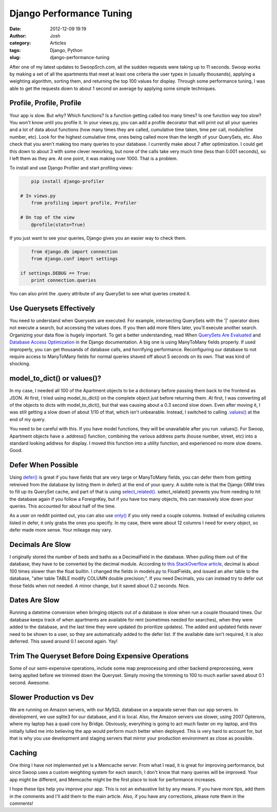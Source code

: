 Django Performance Tuning
#########################
:date: 2012-12-09 19:19
:author: Josh
:category: Articles
:tags: Django, Python
:slug: django-performance-tuning

After one of my latest updates to SwoopSrch.com, all the sudden
requests were taking up to 11 seconds. Swoop works by making a set of
all the apartments that meet at least one criteria the user types in
(usually thousands), applying a weighting algorithm, sorting them, and
returning the top 100 values for display. Through some performance
tuning, I was able to get the requests down to about 1 second on average
by applying some simple techniques.

Profile, Profile, Profile
~~~~~~~~~~~~~~~~~~~~~~~~~

Your app is slow. But why? Which functions? Is a function getting called
too many times? Is one function way too slow? You won't know until you
profile it. In your views.py, you can add a profile decorator that will
print out all your queries and a lot of data about functions (how many
times they are called, cumulative time taken, time per call, module/line
number, etc). Look for the highest cumulative time, ones being called
more than the length of your QuerySets, etc. Also check that you aren't
making too many queries to your database. I currently make about 7 after
optimization. I could get this down to about 3 with some clever
reworking, but none of the calls take very much time (less than 0.001
seconds), so I left them as they are. At one point, it was making over
1000. That is a problem.

To install and use Django Profiler and start profiling views:

.. code-block:: python

	pip install django-profiler

    # In views.py
	from profiling import profile, Profiler

    # On top of the view
	@profile(stats=True)
	

If you just want to see your queries, Django gives you an easier way to
check them.

.. code-block:: python

	from django.db import connection
	from django.conf import settings

    if settings.DEBUG == True:
        print connection.queries
	

You can also print the .query attribute of any QuerySet to see what
queries created it.

Use Querysets Effectively
~~~~~~~~~~~~~~~~~~~~~~~~~

You need to understand when Querysets are executed. For example,
intersecting QuerySets with the '\|' operator does not execute a search,
but accessing the values does. If you then add more filters later,
you'll execute another search. Organizing your data flow is hugely
important. To get a better understanding, read When `QuerySets Are
Evaluated`_ and `Database Access Optimization`_ in the Django
documentation. A big one is using ManyToMany fields properly. If used
improperly, you can get thousands of database calls, and horrifying
performance. Reconfiguring our database to not require access to
ManyToMany fields for normal queries shaved off about 5 seconds on its
own. That was kind of shocking.

model\_to\_dict() or values()?
~~~~~~~~~~~~~~~~~~~~~~~~~~~~~~

In my case, I needed all 100 of the Apartment objects to be a dictionary
before passing them back to the frontend as JSON. At first, I tried
using model\_to\_dict() on the complete object just before returning
them. At first, I was converting all of the objects to dicts with
model\_to\_dict(), but that was causing about a 0.3 second slow down.
Even after moving it, I was still getting a slow down of about 1/10 of
that, which isn't unbearable. Instead, I switched to calling
`.values()`_ at the end of my query.

You need to be careful with this. If you have model functions, they will
be unavailable after you run .values(). For Swoop, Apartment objects
have a .address() function, combining the various address parts (house
number, street, etc) into a standard looking address for display. I
moved this function into a utility function, and experienced no more
slow downs. Good.

Defer When Possible
~~~~~~~~~~~~~~~~~~~

Using `defer()`_ is great if you have fields that are very large or
ManyToMany fields, you can defer them from getting retreived from the
database by listing them in defer() at the end of your query. A subtle
note is that the Django ORM tries to fill up its QuerySet cache, and
part of that is using `select\_related()`_. select\_related() prevents
you from needing to hit the database again if you follow a ForeignKey,
but if you have too many objects, this can massively slow down your
queries. This accounted for about half of the time.

As a user on reddit pointed out, you can also use `only()`_ if you only
need a couple columns. Instead of excluding columns listed in defer, it
only grabs the ones you specify. In my case, there were about 12 columns
I need for every object, so defer made more sense. Your mileage may
vary.

Decimals Are Slow
~~~~~~~~~~~~~~~~~

I originally stored the number of beds and baths as a DecimalField in
the database. When pulling them out of the database, they have to be
converted by the decimal module. According to `this StackOverflow
article`_, decimal is about 100 times slower than the float builtin. I
changed the fields in models.py to FloatFields, and issued an alter
table to the database, "alter table TABLE modify COLUMN double
precision;". If you need Decimals, you can instead try to defer out
those fields when not needed. A minor change, but it saved about 0.2
seconds. Nice.

Dates Are Slow
~~~~~~~~~~~~~~

Running a datetime conversion when bringing objects out of a database is
slow when run a couple thousand times. Our database keeps track of when
apartments are available for rent (sometimes needed for searches), when
they were added to the database, and the last time they were updated (to
prioritize updates). The added and updated fields never need to be shown
to a user, so they are automatically added to the defer list. If the
available date isn't required, it is also deferred. This saved around
0.1 second again. Yay!

Trim The Queryset Before Doing Expensive Operations
~~~~~~~~~~~~~~~~~~~~~~~~~~~~~~~~~~~~~~~~~~~~~~~~~~~

Some of our semi-expensive operations, include some map preprocessing
and other backend preprocessing, were being applied before we trimmed
down the Queryset. Simply moving the trimming to 100 to much earlier
saved about 0.1 second. Awesome.

Slower Production vs Dev
~~~~~~~~~~~~~~~~~~~~~~~~

We are running on Amazon servers, with our MySQL database on a separate
server than our app servers. In development, we use sqlite3 for our
database, and it is local. Also, the Amazon servers use slower, using
2007 Opterons, where my laptop has a quad core Ivy Bridge. Obviously,
everything is going to act much faster on my laptop, and this initially
lulled me into believing the app would perform much better when
deployed. This is very hard to account for, but that is why you use
development and staging servers that mirror your production environment
as close as possible.

Caching
~~~~~~~

One thing I have not implemented yet is a Memcache server. From what I
read, it is great for improving performance, but since Swoop uses a
custom weighting system for each search, I don't know that many queries
will be improved. Your app might be different, and Memcache might be the
first place to look for performance increases.

I hope these tips help you improve your app. This is not an exhaustive
list by any means. If you have more tips, add them in the comments and
I'll add them to the main article. Also, if you have any corrections,
please note them in the comments!

.. _QuerySets Are Evaluated: https://docs.djangoproject.com/en/1.1/ref/models/querysets/#when-querysets-are-evaluated
.. _Database Access Optimization: https://docs.djangoproject.com/en/1.1/topics/db/optimization/
.. _.values(): https://docs.djangoproject.com/en/dev/ref/models/querysets/#django.db.models.query.QuerySet.values
.. _defer(): https://docs.djangoproject.com/en/dev/ref/models/querysets/#django.db.models.query.QuerySet.defer
.. _select\_related(): https://docs.djangoproject.com/en/dev/ref/models/querysets/#select-related
.. _only(): https://docs.djangoproject.com/en/dev/ref/models/querysets/#django.db.models.query.QuerySet.only
.. _this StackOverflow article: http://stackoverflow.com/questions/195116/python-decimal
